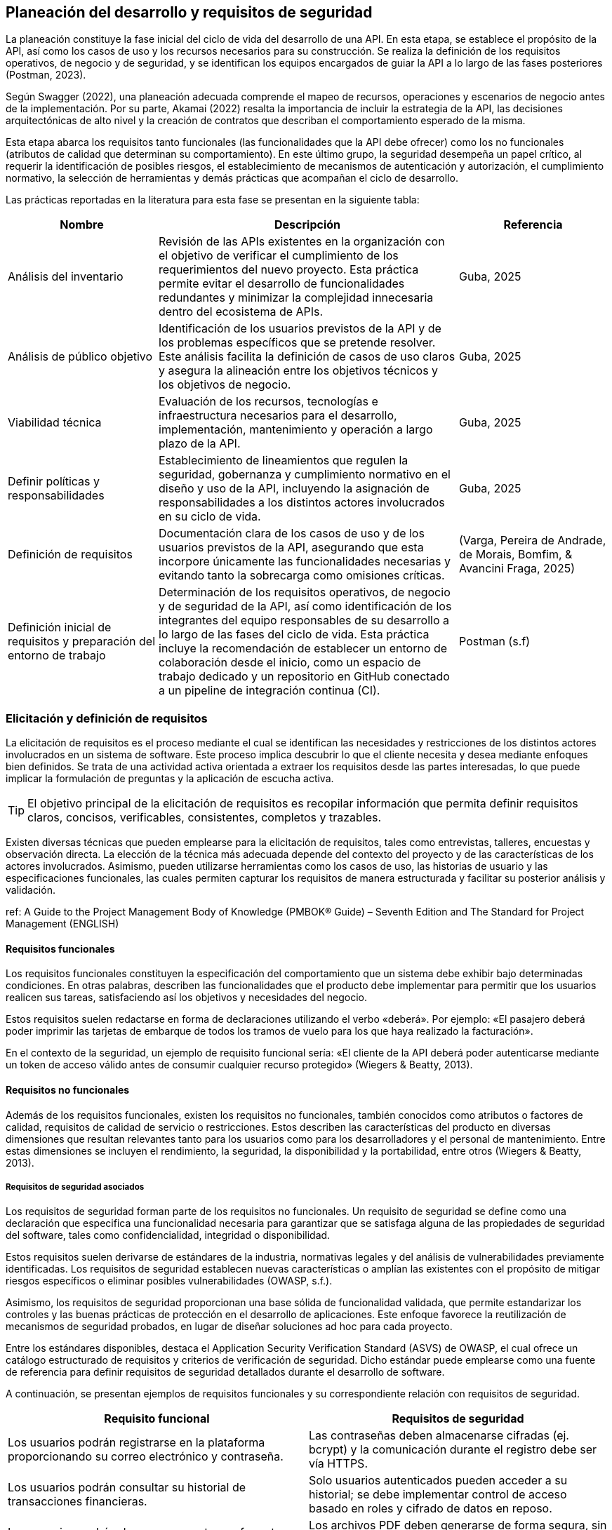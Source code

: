 == Planeación del desarrollo y requisitos de seguridad

La planeación constituye la fase inicial del ciclo de vida del desarrollo de una API. En esta etapa, se establece el propósito de la API, así como los casos de uso y los recursos necesarios para su construcción. Se realiza la definición de los requisitos operativos, de negocio y de seguridad, y se identifican los equipos encargados de guiar la API a lo largo de las fases posteriores (Postman, 2023).

Según Swagger (2022), una planeación adecuada comprende el mapeo de recursos, operaciones y escenarios de negocio antes de la implementación. Por su parte, Akamai (2022) resalta la importancia de incluir la estrategia de la API, las decisiones arquitectónicas de alto nivel y la creación de contratos que describan el comportamiento esperado de la misma.

Esta etapa abarca los requisitos tanto funcionales (las funcionalidades que la API debe ofrecer) como los no funcionales (atributos de calidad que determinan su comportamiento). En este último grupo, la seguridad desempeña un papel crítico, al requerir la identificación de posibles riesgos, el establecimiento de mecanismos de autenticación y autorización, el cumplimiento normativo, la selección de herramientas y demás prácticas que acompañan el ciclo de desarrollo.

Las prácticas reportadas en la literatura para esta fase se presentan en la siguiente tabla:


[cols="1,2,1", options="header"]
|===
|Nombre |Descripción |Referencia

|Análisis del inventario
|Revisión de las APIs existentes en la organización con el objetivo de verificar el cumplimiento de los requerimientos del nuevo proyecto. Esta práctica permite evitar el desarrollo de funcionalidades redundantes y minimizar la complejidad innecesaria dentro del ecosistema de APIs.
|Guba, 2025

|Análisis de público objetivo
|Identificación de los usuarios previstos de la API y de los problemas específicos que se pretende resolver. Este análisis facilita la definición de casos de uso claros y asegura la alineación entre los objetivos técnicos y los objetivos de negocio.
|Guba, 2025

|Viabilidad técnica
|Evaluación de los recursos, tecnologías e infraestructura necesarios para el desarrollo, implementación, mantenimiento y operación a largo plazo de la API.
|Guba, 2025

|Definir políticas y responsabilidades
|Establecimiento de lineamientos que regulen la seguridad, gobernanza y cumplimiento normativo en el diseño y uso de la API, incluyendo la asignación de responsabilidades a los distintos actores involucrados en su ciclo de vida.
|Guba, 2025

|Definición de requisitos
|Documentación clara de los casos de uso y de los usuarios previstos de la API, asegurando que esta incorpore únicamente las funcionalidades necesarias y evitando tanto la sobrecarga como omisiones críticas.
|(Varga, Pereira de Andrade, de Morais, Bomfim, & Avancini Fraga, 2025)

|Definición inicial de requisitos y preparación del entorno de trabajo
|Determinación de los requisitos operativos, de negocio y de seguridad de la API, así como identificación de los integrantes del equipo responsables de su desarrollo a lo largo de las fases del ciclo de vida. Esta práctica incluye la recomendación de establecer un entorno de colaboración desde el inicio, como un espacio de trabajo dedicado y un repositorio en GitHub conectado a un pipeline de integración continua (CI).
|Postman (s.f)
|===

=== Elicitación y definición de requisitos

La elicitación de requisitos es el proceso mediante el cual se identifican las necesidades y restricciones de los distintos actores involucrados en un sistema de software. Este proceso implica descubrir lo que el cliente necesita y desea mediante enfoques bien definidos. Se trata de una actividad activa orientada a extraer los requisitos desde las partes interesadas, lo que puede implicar la formulación de preguntas y la aplicación de escucha activa.

[TIP]
====
El objetivo principal de la elicitación de requisitos es recopilar información que permita definir requisitos claros, concisos, verificables, consistentes, completos y trazables.
====

Existen diversas técnicas que pueden emplearse para la elicitación de requisitos, tales como entrevistas, talleres, encuestas y observación directa. La elección de la técnica más adecuada depende del contexto del proyecto y de las características de los actores involucrados. Asimismo, pueden utilizarse herramientas como los casos de uso, las historias de usuario y las especificaciones funcionales, las cuales permiten capturar los requisitos de manera estructurada y facilitar su posterior análisis y validación.

ref: A Guide to the Project Management Body of Knowledge (PMBOK® Guide) – Seventh Edition and The Standard for Project Management (ENGLISH)

==== Requisitos funcionales

Los requisitos funcionales constituyen la especificación del comportamiento que un sistema debe exhibir bajo determinadas condiciones. En otras palabras, describen las funcionalidades que el producto debe implementar para permitir que los usuarios realicen sus tareas, satisfaciendo así los objetivos y necesidades del negocio.

Estos requisitos suelen redactarse en forma de declaraciones utilizando el verbo «deberá». Por ejemplo: «El pasajero deberá poder imprimir las tarjetas de embarque de todos los tramos de vuelo para los que haya realizado la facturación».

En el contexto de la seguridad, un ejemplo de requisito funcional sería: «El cliente de la API deberá poder autenticarse mediante un token de acceso válido antes de consumir cualquier recurso protegido» (Wiegers & Beatty, 2013).

==== Requisitos no funcionales

Además de los requisitos funcionales, existen los requisitos no funcionales, también conocidos como atributos o factores de calidad, requisitos de calidad de servicio o restricciones. Estos describen las características del producto en diversas dimensiones que resultan relevantes tanto para los usuarios como para los desarrolladores y el personal de mantenimiento. Entre estas dimensiones se incluyen el rendimiento, la seguridad, la disponibilidad y la portabilidad, entre otros (Wiegers & Beatty, 2013).

===== Requisitos de seguridad asociados

Los requisitos de seguridad forman parte de los requisitos no funcionales. Un requisito de seguridad se define como una declaración que especifica una funcionalidad necesaria para garantizar que se satisfaga alguna de las propiedades de seguridad del software, tales como confidencialidad, integridad o disponibilidad.

Estos requisitos suelen derivarse de estándares de la industria, normativas legales y del análisis de vulnerabilidades previamente identificadas. Los requisitos de seguridad establecen nuevas características o amplían las existentes con el propósito de mitigar riesgos específicos o eliminar posibles vulnerabilidades (OWASP, s.f.).

Asimismo, los requisitos de seguridad proporcionan una base sólida de funcionalidad validada, que permite estandarizar los controles y las buenas prácticas de protección en el desarrollo de aplicaciones. Este enfoque favorece la reutilización de mecanismos de seguridad probados, en lugar de diseñar soluciones ad hoc para cada proyecto.

Entre los estándares disponibles, destaca el Application Security Verification Standard (ASVS) de OWASP, el cual ofrece un catálogo estructurado de requisitos y criterios de verificación de seguridad. Dicho estándar puede emplearse como una fuente de referencia para definir requisitos de seguridad detallados durante el desarrollo de software.

A continuación, se presentan ejemplos de requisitos funcionales y su correspondiente relación con requisitos de seguridad.

[cols="1,1", options="header"]
|===
| Requisito funcional | Requisitos de seguridad

| Los usuarios podrán registrarse en la plataforma proporcionando su correo electrónico y contraseña.
| Las contraseñas deben almacenarse cifradas (ej. bcrypt) y la comunicación durante el registro debe ser vía HTTPS.

| Los usuarios podrán consultar su historial de transacciones financieras.
| Solo usuarios autenticados pueden acceder a su historial; se debe implementar control de acceso basado en roles y cifrado de datos en reposo.

| Los usuarios podrán descargar reportes en formato PDF desde el sistema.
| Los archivos PDF deben generarse de forma segura, sin incluir información de otros usuarios, y la descarga debe realizarse sobre HTTPS.
|===

==== Documentación de requisitos

==== Validación y trazabilidad de requisitos

La trazabilidad de los requisitos constituye un elemento fundamental dentro del aseguramiento de la calidad y la gestión de proyectos de software. Según Wiegers, un requisito trazable puede vincularse tanto hacia atrás, hacia su origen, como hacia adelante, hacia los requisitos derivados, los elementos de diseño, el código que lo implementa y las pruebas que verifican su correcta implementación. 

Los requisitos trazables se identifican mediante identificadores únicos y persistentes y se redactan de manera estructurada y granular, evitando combinaciones de múltiples requisitos en un solo enunciado, ya que cada requisito puede corresponder a diferentes componentes de desarrollo. Si bien no es posible lograr una especificación perfecta en la que todos los requisitos cumplan estas características, considerar estos principios durante la redacción y revisión contribuye a producir especificaciones más claras y completas, favoreciendo un desarrollo de software alineado con los objetivos del proyecto (Wiegers, 2013).

Los siguientes son algunos beneficios potenciales de seguimiento de requisitos de implementación:

*	Detección de requisitos innecesarios. Busca cualquier requisito funcional que no se relacione con requisitos de usuario o de negocio y que, por lo tanto, podría no ser necesario.
*	Certificación y cumplimiento. Puedes utilizar la información de trazabilidad al certificar un producto crítico para la seguridad, para demostrar que todos los requisitos fueron implementados (aunque eso no confirma que se hayan implementado correctamente). La información de trazabilidad demuestra que los requisitos exigidos para el cumplimiento normativo han sido incluidos y atendidos, como suele ser necesario en aplicaciones para compañía de salud y de servicios financieros. 
*	Análisis de impacto de cambios. Sin la información de trazabilidad, existe una alta probabilidad de pasar por alto un elemento del sistema que se veía afectado si se añade, elimina o modifica un requisito en particular-
*	Mantenimiento. La información de trazabilidad confiable facilita la capacidad de realizar cambios de forma correcta y completa durante el mantenimiento. Cuando cambian las políticas corporativas o las regulaciones gubernamentales, los sistemas de software a menudo deben actualizarse. Una tabla que muestre dónde se abordó cada regla de negocio aplicable en los requisitos funcionales, los diseños y el código hace más sencillo realizar los cambios necesarios de manera adecuada.
*	Seguimiento de proyecto. Si registras los datos de trazabilidad durante el desarrollo, tendrás un registro preciso del estado de implementación de la funcionalidad planificada. Los enlaces ausentes indican productos de trabajo que aún no se han creado.
*	Reingeniería. Puedes listar las funciones en un sistema existente que estás reemplazando y trazarlas hacia dónde se abordan en los requisitos del nuevo sistema y en los componentes de software.
*	Reutilización. La información de trazabilidad facilita la reutilización de componentes del producto al identificar paquetes de requisitos, diseños, código y pruebas relacionados.
*	Pruebas. Cuando una prueba falla, los enlaces entre las pruebas, los requisitos y el código orientan a los desarrolladores hacia las áreas probables que deben examinarse para encontrar el defecto.

Muchos de estos son beneficios a largo plazo, ya que reducen los costos generales del ciclo de vida del producto, pero aumentan el costo de desarrollo por el esfuerzo invertido en recopilar y gestionar la información de trazabilidad. Considera la trazabilidad de requisitos como una inversión que aumenta las probabilidades de entregar un producto mantenible que satisfaga todos los requisitos establecidos por el cliente. Esta inversión dará frutos cada vez que tengas que modificar, ampliar o reemplazar el producto. Establecer las trazas no implica mucho trabajo si recopilas la información conforme avanza el desarrollo, pero resulta tedioso y costoso hacerlo sobre un sistema ya terminado (Wiegers, 2013).

En este contexto, existen herramientas que permiten relacionar cada requisito del producto con su origen, siendo la matriz de trazabilidad una opción. Esta matriz es una cuadrícula que vincula los requisitos del producto desde su origen hasta los entregables que los satisfacen. 

La implementación de una matriz de trazabilidad de requisitos ayuda a garantizar que cada requisito agregue valor comercial al vincularlo con los objetivos comerciales y del proyecto. Proporciona un medio para realizar un seguimiento de los requisitos a lo largo del ciclo de vida del proyecto, lo que ayuda a garantizar que los requisitos aprobados en la documentación de requisitos se entreguen al final del proyecto. Por último, proporciona una estructura para gestionar los cambios en el alcance del producto.

Los requisitos de rastreo incluyen, entre otros:

*	Necesidades, oportunidades, metas y objetivos comerciales;
*	Objetivos del proyecto;
*	Alcance del proyecto y entregables de WBS;
*	Diseño de productos;
*	Desarrollo de productos;
*	Estrategia de prueba y escenarios de prueba;
*	Requisitos de alto nivel a requisitos más detallados.

Los atributos asociados a cada requisito se pueden registrar en la matriz de trazabilidad de requisitos. Estos atributos ayudan a definir información clave sobre el requisito. Los atributos típicos utilizados en la matriz de trazabilidad de requisitos pueden incluir: un identificador único, una descripción textual del requisito, la justificación de la inclusión, el propietario, la fuente, la prioridad, la versión, el estado actual (activo, cancelado, diferido, agregado, aprobado, asignado, completo) y la fecha de estado. Los atributos adicionales para garantizar que el requisito haya cumplido con la satisfacción de las partes interesadas pueden incluir criterios de estabilidad, complejidad y aceptación. 

ref: (A guide to the PROJECT MANAGEMENT BODY OF KNOWLEDGE (PMBOK Guide) Project Management Institute)


=== Evaluación organizacional y su relación con la seguridad

La seguridad de una API no depende exclusivamente de mecanismos técnicos, sino también de la cultura organizacional que sustenta su desarrollo y operación. La cultura de seguridad se entiende como el conjunto de valores que determinan la forma en que los individuos perciben y abordan la seguridad dentro de la organización. Esta cultura se ve influida por las metas institucionales, la estructura organizativa, las políticas, los procesos y el liderazgo, así como por las relaciones con socios, proveedores y otros actores externos (NCSC, 2021).

La cultura de ciberseguridad abarca asimismo las actitudes, conocimientos, normas y valores de los empleados en relación con la seguridad. Su efectividad no depende únicamente de políticas o procesos, sino de la alineación entre factores organizacionales (liderazgo, procesos, normas) y factores individuales (actitudes, conocimientos, comportamientos). La inversión en una cultura sólida fortalece la seguridad técnica de las APIs, genera confianza digital, mejora la reputación organizacional y promueve la adopción de comportamientos seguros en el trabajo cotidiano (PA Consulting, s.f.).

En entornos con una cultura de seguridad consolidada, los equipos perciben la seguridad como un esfuerzo colectivo y colaborativo que respalda las actividades diarias. Según el NCSC (2021), los principales beneficios incluyen:

* Mayor propensión de los empleados a identificar problemas y proponer mejoras, fortaleciendo la resiliencia.
* Facilita la comunicación abierta sobre incidentes sin temor a represalias.
* Mejora del bienestar y la retención del personal, al fomentar la inclusión y explicar claramente el propósito de las medidas de seguridad.

Para consolidar esta cultura, se recomienda complementar las prácticas organizacionales con certificaciones reconocidas, tales como ISO 27001 y Cyber Essentials, que establecen estándares, procesos y políticas destinados a incrementar la resiliencia cibernética de la organización.

Un enfoque complementario es la estrategia de seguridad Zero Trust, basada en la premisa de que ninguna persona o dispositivo, tanto dentro como fuera de la red organizacional, debe considerarse de confianza de manera automática. Este modelo se fundamenta en tres principios esenciales (Akamai, s.f.):

* Verificación de la confianza de todas las entidades.
* Aplicación del principio de privilegios mínimos.
* Implementación de una supervisión continua de la seguridad.

Estas prácticas organizacionales y modelos, como Zero Trust, resultan especialmente relevantes en el diseño y operación de APIs REST, dado que la exposición directa a internet incrementa la superficie de ataque y exige la alineación entre los aspectos técnicos y humanos dentro de una misma estrategia de seguridad.

=== Identificación de amenazas y riesgos

La identificación de amenazas y riesgos constituye una etapa crítica en el desarrollo seguro de APIs. Una amenaza se define como un evento o conjunto de circunstancias que puede comprometer los objetivos de seguridad de la API. Por ejemplo, un atacante que obtiene nombres y direcciones de la base de datos de clientes representa una amenaza para la confidencialidad de la información (Madden, 2020).

Las APIs se enfrentan a una amplia variedad de amenazas de seguridad, que incluyen ataques deliberados y fugas de datos involuntarias. Los usuarios no autorizados pueden explotar vulnerabilidades para acceder a datos confidenciales, interrumpir servicios o secuestrar sistemas. 

Entre las amenazas más frecuentes se encuentran los ataques de inyección, los ataques de tipo "man-in-the-middle" (MITM) y los ataques de denegación de servicio distribuido (DDoS), diseñados para sobrecargar una API con tráfico malicioso (Akamai, s.f.). Aunque el tipo y la frecuencia de las amenazas pueden variar según el modelo de API, los ataques más comunes deben considerarse para cualquier API que se diseñe o utilice (Chapple & Seidl, 2022).

La identificación de amenazas implica determinar los riesgos potenciales mediante herramientas y estrategias como listas de verificación, trazabilidad, análisis de puntos de entrada y evaluación de vulnerabilidades (ScienceDirect, s.f.). Este proceso permite relacionar los componentes del sistema con los elementos de la amenaza para su posterior validación y verificación.

Además de la identificación, la búsqueda activa de amenazas, conocida como threat hunting, consiste en la detección proactiva de amenazas desconocidas o previamente no detectadas dentro de la red de una organización. A diferencia del monitoreo de seguridad tradicional, que se enfoca en la detección y respuesta a amenazas conocidas mediante herramientas automatizadas, la búsqueda de amenazas persigue anticiparse a riesgos emergentes, permitiendo mitigarlos antes de que puedan generar daños significativos (Akamai, s.f.).

Por lo tanto, la labor del diseñador de una API no se limita a garantizar el cumplimiento de sus funciones requeridas, sino que también incluye una vigilancia constante del panorama de seguridad, con el objetivo de prevenir y mitigar posibles amenazas que puedan comprometer la integridad del sistema (Lalonchera, 2025).

=== Referencias normativas y técnicas de seguridad para API

Los estándares de seguridad de API constituyen marcos y pautas diseñados para garantizar la protección de las APIs frente a posibles amenazas y vulnerabilidades. Estos estándares permiten a las organizaciones implementar medidas de seguridad consistentes y efectivas (PubNub, 2024).

Estos marcos de seguridad abarcan diversos aspectos, incluyendo autenticación, autorización, cifrado de datos y gestión de sesiones. Su aplicación asegura que la comunicación a través de la API se adhiera a principios de seguridad, previniendo accesos no autorizados y posibles violaciones de datos (Pynt, 2024).

Por otra parte, los protocolos de API definen los mecanismos de transmisión y protección de datos en la red. Establecen un lenguaje común y procedimientos que deben seguir tanto el emisor como el receptor, garantizando un intercambio seguro de información. Esto incluye el manejo seguro de tokens, cifrado de mensajes y validación de credenciales de identidad (Pynt, 2024).

A continuación, se describen algunos de los principales estándares utilizados en la industria. Se aclara que la lista no es exhaustiva, y la selección del estándar adecuado dependerá del contexto, las necesidades de la aplicación y los requerimientos de la organización.

==== OAuth 2.0

OAuth 2.0 es uno de los marcos de autorización más utilizados para APIs web. Su objetivo principal es permitir que un usuario otorgue a una aplicación de terceros acceso limitado a sus recursos, sin necesidad de compartir sus credenciales. Este modelo se ha convertido en un estándar en la autorización de APIs y es ampliamente adoptado en entornos web, móviles y en la nube (Varga et al., 2025).

El funcionamiento básico de OAuth 2.0 consiste en que el usuario se autentica con un proveedor de identidad (por ejemplo, Google o Facebook) y concede permisos a la aplicación de terceros. Posteriormente, la aplicación obtiene un token de acceso, el cual se emplea para realizar solicitudes autorizadas a la API en nombre del usuario. Dicho token contiene scopes o alcances, que determinan el nivel de acceso permitido, como lectura o escritura sobre determinados recursos.

===== Consideraciones de seguridad

Al implementar OAuth 2.0, se deben tener en cuenta medidas de seguridad específicas para mitigar riesgos comunes asociados al manejo de tokens:

* Utilizar exclusivamente conexiones seguras (HTTPS) para la transmisión de tokens.
* Preferir tokens de corta duración acompañados de refresh tokens, a fin de reducir el riesgo en caso de robo de un token.
* Implementar mecanismos de revocación para invalidar tokens cuando sea necesario.

===== Ventajas

* Permite el acceso delegado sin necesidad de compartir credenciales del usuario.  
* Su amplia adopción promueve la estandarización en diversos servicios.  
* Facilita la integración entre aplicaciones heterogéneas (web, móviles y cloud).

===== Desventajas

* Requiere mecanismos seguros de almacenamiento y transmisión de tokens.  
* Introduce cierta complejidad en la gestión de tokens, especialmente con refresh tokens y su expiración.  
* Puede implicar sobrecarga en entornos con múltiples integraciones.

[TIP]
====
Se recomienda el uso de OAuth 2.0 en escenarios donde se requiera interacción con aplicaciones de terceros o integración con proveedores de identidad externos, así como en sistemas que manejen datos sensibles y deban delegar autorización sin exponer credenciales.  

Sin embargo, para aplicaciones internas o entornos con bajo riesgo de exposición, puede considerarse un mecanismo más simple, como autenticación mediante API keys o tokens firmados localmente.
====


==== JSON Web Token (JWT) 

Los JSON Web Tokens (JWT) constituyen un formato de token estandarizado por RFC, ampliamente utilizado en protocolos de autorización como OAuth 2.0. Un JWT contiene claims, que son declaraciones con valores asociados, y está estructurado y codificado según estándares que garantizan que el token no pueda ser modificado y que pueda cifrarse adicionalmente (Mastering API Architecture).

[TIP]
====
Este tipo de tokens resulta especialmente útil para la transferencia de información en entornos con restricciones de espacio, como los encabezados de autorización HTTP.
====

A continuación se presenta un ejemplo de un JWT que podría ser utilizado en una API web REST para autenticar a un usuario:

[source,json]
----
{
    "iss": "http://secure/identity-provider",
    "sub": "123e4567-e89b-12d3-a456-426614174000",
    "aud": "Servicio-Usuarios",
    "exp": 1735689600,
    "nbf": 1735686000,
    "iat": 1735686000,
    "jti": "abc12345-6789-4567-890a-bcdef1234567"
}
----

En este token, las claims incluidas son `iss`, `sub`, `aud`, `exp`, `nbf`, `iat` y `jti`. Estas son claims reservadas definidas en el RFC de JWT. Aunque no son obligatorias, proporcionan un conjunto mínimo de información útil para la autenticación y autorización.

* `iss` (Issuer): Autoridad que emite el token, normalmente un proveedor de identidad.  
* `sub` (Subject): Identificador único del sujeto al que representa el token, por ejemplo, un usuario o una aplicación.  
* `aud` (Audience): Destinatario o servicio para el cual el token está destinado.  
* `exp` (Expiration time): Fecha y hora de expiración del token.  
* `nbf` (Not before): Momento a partir del cual el token es válido.  
* `iat` (Issued at): Fecha y hora de emisión del token.  
* `jti` (JWT ID): Identificador único del token, útil para evitar la reutilización.

===== Ventajas

* La autenticación sin estado (stateless) escala adecuadamente en sistemas distribuidos.  
* No requiere almacenar información de sesión en el servidor.  
* Permite control granular de los derechos de acceso mediante las claims del token.  
* Facilita la interoperabilidad entre servicios y aplicaciones heterogéneas.

===== Desventajas

* Si un token es robado, puede ser utilizado para suplantar al usuario.  
* La gestión de la expiración de tokens y los ciclos de renovación añade complejidad a la aplicación, tanto en frontend como en backend.  
* Se requiere cuidado en la implementación de la validación y revocación de tokens para evitar vulnerabilidades.

==== OpenID Connect (OIDC)

OAuth 2.0 proporciona un mecanismo para que el cliente acceda a APIs utilizando autenticación y autorización. Sin embargo, un requerimiento común es que el cliente también pueda conocer la identidad del propietario del recurso. Este es el propósito de OpenID Connect (OIDC): añadir una capa de identidad sobre OAuth 2.0.  

OIDC amplía el servidor de autorización OAuth 2.0 para que actúe también como proveedor de identidad, entregando al cliente un *ID token* (un JWT con claims sobre el usuario) cuando se utiliza el scope especial `openid`. Además, se pueden incluir scopes adicionales como `profile`, `email`, `address` o `phone`, permitiendo obtener información más completa sobre el usuario (Gough, Bryant & Auburn, 2022).

Los flujos definidos por OIDC son tres: Authorization Code Flow, Implicit Flow y Hybrid Flow. El recomendado es el Authorization Code Flow junto con PKCE, ya que ofrece mayor seguridad.

[TIP]
====
OIDC y OAuth 2.0 no son lo mismo. OAuth 2.0 gestiona autorización para acceder a recursos, mientras que OIDC proporciona información de identidad del usuario. Ambos son complementarios.
====

[WARNING]
====
Nunca se deben usar los *ID tokens* como si fueran *access tokens*. Los *ID tokens* son de mayor duración y están diseñados únicamente para proporcionar información de identidad, no para acceder a recursos.
====

===== Ventajas

* Añade una capa de identidad estándar sobre OAuth 2.0.  
* Permite obtener información verificada del usuario mediante scopes adicionales.  
* Compatible con JWT, lo que facilita la interoperabilidad.  
* Amplia adopción en entornos web y móviles.  

===== Desventajas

* Introduce complejidad adicional respecto a OAuth 2.0 puro.  
* Requiere que el proveedor de identidad soporte explícitamente OIDC.  
* Una implementación incorrecta puede dar lugar a filtración de datos sensibles.  


==== SAML 2.0

En entornos empresariales es común el uso de SAML 2.0 (Security Assertion Markup Language), un estándar abierto que transfiere *assertions* de identidad. Es ampliamente utilizado en escenarios de *single sign-on (SSO)*, permitiendo que empleados accedan a aplicaciones externas mediante sus credenciales corporativas.  

Aunque SAML no está diseñado para usarse directamente en APIs REST, existe una extensión llamada *SAML 2.0 Profile for OAuth 2.0 Client Authentication and Authorization Grants*, la cual permite a un cliente solicitar un *access token* usando SAML, siempre que el servidor de autorización tenga soporte para esta funcionalidad (Gough, Bryant & Auburn, 2022).  

===== Ventajas

* Muy utilizado en entornos corporativos para SSO.  
* Permite federación de identidad entre organizaciones.  
* Estándar maduro y con amplio soporte en sistemas empresariales.  

===== Desventajas

* No está alineado con el diseño de APIs REST modernas.  
* Mayor complejidad en comparación con OIDC.  
* Requiere integración específica con servidores que soporten el perfil SAML-OAuth2.  

[TIP]
====
SAML sigue siendo relevante en migraciones hacia OAuth 2.0 y OIDC, especialmente en organizaciones con infraestructuras legadas o en procesos de federación de identidad.
====


==== Transport Layer Security (TLS)

Transport Layer Security (TLS) es un protocolo que opera sobre TCP/IP y proporciona funciones de seguridad esenciales para permitir la comunicación segura entre un cliente y un servidor. TLS garantiza la confidencialidad, integridad y autenticidad de los datos transmitidos, protegiendo las comunicaciones frente a ataques de tipo man-in-the-middle (MITM) (Madden, s.f.; Chun et al., 2024; Brikman, 2025).

TLS se implementa mediante un handshake inicial en el que el cliente autentica al servidor, garantizando que se conecta a la entidad correcta y no a un atacante. Durante este proceso, se negocian las versiones del protocolo y los algoritmos criptográficos a utilizar, así como las claves de cifrado que se emplearán para el resto de la sesión. La información transmitida posteriormente se cifra y autentica utilizando estas claves, asegurando que no pueda ser leída ni modificada por terceros (Madden, s.f.; Brikman, 2025).

TLS es ampliamente utilizado en protocolos de API basados en HTTP, incluyendo REST y SOAP, para cifrar la comunicación entre clientes y servidores. En algunos casos, además del cifrado de canal que proporciona TLS, puede ser necesario aplicar cifrado adicional a nivel de payload para proteger datos sensibles de manera más granular (Chun et al., 2024).

===== Ventajas

* Garantiza confidencialidad de los datos transmitidos mediante cifrado de canal.  
* Asegura la integridad y autenticidad de los mensajes, previniendo modificaciones y suplantación de identidad.  
* Protege contra ataques de intermediario (*MITM*).  
* Amplia compatibilidad con protocolos web y de API modernos.  
* Puede implementarse con autenticación mutua (*mTLS*) en arquitecturas de microservicios para validar ambos extremos de la comunicación.

===== Desventajas

* Requiere configuración cuidadosa de versiones de protocolo y algoritmos criptográficos.  
* Puede generar sobrecarga en términos de rendimiento, especialmente con cifrado fuerte o en entornos de alto tráfico.  
* La gestión de certificados y autoridades de certificación (CAs) añade complejidad administrativa.  
* Implementaciones incorrectas o uso de versiones obsoletas pueden introducir vulnerabilidades.


==== PASETO

El estándar Platform-Agnostic Security Tokens (PASETO) surge como una alternativa moderna y más segura a JSON Web Tokens (JWT) dentro de los esquemas de autenticación basados en tokens. PASETO fue diseñado para evitar los errores comunes y vulnerabilidades derivados del uso de JSON Object Signing and Encryption (JOSE), ofreciendo un formato más predecible, seguro y menos propenso a configuraciones inseguras (Madden, 2020).  

A diferencia de JWT, que permite al desarrollador seleccionar entre una amplia variedad de algoritmos criptográficos, PASETO restringe esta elección y define un conjunto fijo de algoritmos por versión. La versión 1 utiliza algoritmos ampliamente adoptados como AES y RSA, mientras que la versión 2 emplea algoritmos modernos y más robustos, como Ed25519 para la firma digital y XChaCha20-Poly1305 para el cifrado autenticado. Este diseño elimina las posibilidades de que un atacante explote configuraciones débiles o confusas, incrementando la fiabilidad criptográfica del token (Madden, 2020).  

Asimismo, PASETO admite tanto cifrado simétrico autenticado como firma con clave pública, cubriendo los mismos casos de uso que JWT, pero con una arquitectura más estricta y segura. Los algoritmos y bibliotecas empleados son conocidos únicamente por el servidor emisor del token, lo que dificulta los intentos de falsificación o manipulación. Además, cada versión del protocolo establece su propio conjunto de reglas y algoritmos, promoviendo la interoperabilidad y la previsibilidad en la implementación (Nugraha, Kabetta, Buana & Hadiprakoso, 2023).  

En cuanto al desempeño, estudios comparativos han demostrado que JWT presenta una mejor eficiencia en tiempo de generación y tamaño de token; sin embargo, PASETO ofrece una resistencia significativamente superior frente a vulnerabilidades críticas. Según Nugraha et al. (2023), las pruebas de seguridad realizadas evidenciaron que JWT es susceptible a ataques como Broken User Authentication y explotación de encabezados, mientras que PASETO mostró solidez ante las principales vulnerabilidades documentadas en el OWASP API Security Top 10 (2019).

===== Ventajas

* Su diseño prioriza la seguridad desde la definición de sus algoritmos y versiones.  
* Define algoritmos criptográficos fijos por versión, eliminando opciones inseguras.  
* Resistente frente a vulnerabilidades comunes en JWT (por ejemplo, manipulación del encabezado de algoritmo).  
* Ofrece autenticación basada en cifrado simétrico o en firma asimétrica.  
* Proporciona mayor previsibilidad y control criptográfico.  

===== Desventajas

* Menor rendimiento en comparación con JWT en la generación y transferencia de tokens.  
* Tamaño de token superior, lo que puede impactar en entornos con restricciones de ancho de banda.  
* Adopción limitada y menor disponibilidad de bibliotecas en comparación con JWT.  

[TIP]
====
PASETO representa una evolución hacia mecanismos de autenticación más seguros en APIs RESTful. Si bien su rendimiento es inferior, su diseño restringido y predecible lo convierte en una opción recomendable para sistemas que priorizan la seguridad sobre la eficiencia, especialmente en el manejo de datos sensibles o en arquitecturas distribuidas.
====

==== CORS

Cross-Origin Resource Sharing (CORS) es un estándar que permite que aplicaciones web realicen solicitudes a APIs alojadas en dominios distintos al de la aplicación cliente. Este mecanismo surge como extensión controlada de la política del mismo origen (Same-Origin Policy), la cual bloquea solicitudes entre dominios diferentes para proteger contra ataques como Cross-Site Request Forgery (CSRF). Lock, A. (2022). ASP.NET Core in Action (2nd ed.). Manning Publications.  

La política del mismo origen considera que dos recursos comparten origen únicamente si coinciden en esquema (HTTP o HTTPS), dominio y puerto. Por ejemplo:

* `http://tienda.com/home` y `http://tienda.com/assets/style.css` tienen el mismo origen.  
* `https://tienda.com` no comparte origen con `http://tienda.com` debido a la diferencia de esquema.  
* `http://api.tienda.com` no comparte origen con `http://tienda.com` por ser un subdominio distinto.  
* `http://tienda.com:8080` no comparte origen con `http://tienda.com` porque usan puertos diferentes.  

CORS funciona mediante encabezados HTTP especiales que el servidor devuelve para indicar qué orígenes están autorizados, qué métodos HTTP se permiten y si se pueden enviar credenciales (cookies o cabeceras de autorización). En algunos casos, el navegador realiza primero una solicitud preliminar (preflight request) usando el método OPTIONS para verificar que la solicitud real está permitida. Si el servidor responde con los encabezados correctos, se ejecuta la solicitud principal.  

Este estándar permite configurar políticas de CORS a nivel global para toda la aplicación o de manera selectiva por endpoint. Las políticas pueden definir qué dominios, métodos y cabeceras están permitidos, manteniendo la seguridad de la política del mismo origen al tiempo que habilitan la interoperabilidad entre aplicaciones y servicios en distintos dominios.  

===== Ventajas

* Habilita de forma controlada la comunicación entre dominios distintos.  
* Mantiene la protección de la política del mismo origen.  
* Permite configurar políticas específicas por dominio, método o endpoint.  

===== Desventajas

* Configuraciones inadecuadas pueden exponer la API a riesgos de seguridad.  
* Requiere comprender correctamente los encabezados y el flujo de CORS.  
* Puede añadir complejidad en la configuración de aplicaciones distribuidas.  

[TIP]
====
Es recomendable habilitar CORS únicamente cuando sea necesario, configurando políticas específicas y evitando permitir cualquier origen de manera global. Por ejemplo, solo permitir que `https://app.tienda.com` acceda a `http://api.tienda.com`.
====

==== Implementación de CORS en Python

A continuación se muestra cómo habilitar CORS en un API REST desarrollada con FastAPI:

[source,python]
----
from fastapi import FastAPI
from fastapi.middleware.cors import CORSMiddleware

app = FastAPI(title="Tienda API")

# Lista de dominios permitidos para acceder a la API
origins = [
    "https://app.tienda.com",
    "https://admin.tienda.com"
]

# Agregar el middleware de CORS
app.add_middleware(
    CORSMiddleware,
    allow_origins=origins,  # solo los dominios especificados
    allow_credentials=True,  # permite enviar cookies o cabeceras de autorización
    allow_methods=["GET", "POST", "PUT", "DELETE"],  # métodos HTTP permitidos
    allow_headers=["Authorization", "Content-Type"],  # cabeceras permitidas
)
----

[TIP]
====
Evita habilitar CORS de forma global con `allow_origins=["*"]` en producción, ya que esto permite que cualquier dominio haga solicitudes a tu API, incrementando el riesgo de ataques.
====

==== ISO/IEC 27001: Information Security Management

ISO/IEC 27001 es un estándar internacionalmente reconocido para la gestión de la seguridad de la información. Proporciona un enfoque sistemático para administrar información sensible de la organización, garantizando que se mantenga segura. Esto incluye desde datos financieros, propiedad intelectual y detalles de empleados hasta información confiada por terceros (Edwards & Weaver, 2023).

El estándar establece la base para un *Information Security Management System (ISMS)*, exigiendo que la organización diseñe e implemente un conjunto coherente y completo de controles de seguridad de la información. Los controles no son prescriptivos, lo que permite a cada organización adaptarlos según sus necesidades y contexto. Entre los aspectos cubiertos se incluyen evaluación de riesgos, políticas de seguridad, gestión de activos, control de accesos y seguridad física y ambiental (Staveley, 2023).

ISO/IEC 27001 puede aplicarse a cualquier organización, independientemente de su tamaño o industria, aunque resulta especialmente relevante en sectores que manejan información altamente sensible, como instituciones financieras. Su implementación proporciona un marco estructurado para proteger la información, reducir riesgos y demostrar un compromiso con las mejores prácticas de seguridad.

===== Beneficios de aplicar ISO/IEC 27001 en APIs

* **Gestión integral de la seguridad:** Permite establecer un marco consistente para proteger las APIs y la información que manejan (Staveley, 2023).  
* **Flexibilidad:** Los controles pueden adaptarse a la complejidad de la organización y a las particularidades de sus servicios API (Edwards & Weaver, 2023).  
* **Reducción de riesgos:** Al incluir evaluaciones periódicas de riesgo y controles de seguridad, se disminuye la probabilidad de incidentes de seguridad (Staveley, 2023).  
* **Mejora continua:** El estándar promueve la revisión constante y la actualización de medidas de seguridad, manteniendo las APIs seguras frente a nuevas amenazas (Edwards & Weaver, 2023).  
* **Confianza y reputación:** Aplicar ISO/IEC 27001 demuestra a clientes y socios un enfoque profesional y estructurado en la protección de datos (Staveley, 2023).  

[TIP]
====
Al implementar APIs seguras dentro de un marco ISO/IEC 27001, las organizaciones no solo protegen la información, sino que también facilitan la interoperabilidad segura y el cumplimiento normativo, fortaleciendo la confianza de usuarios y socios comerciales.
====
==== NIST SP 800-228: Directrices para la protección de APIs en sistemas cloud-native

El NIST Special Publication 800-228 (_Guidelines for API Protection for Cloud-Native Systems_) establece lineamientos específicos para la protección y aseguramiento de APIs en entornos empresariales modernos. 
Este estándar reconoce que las APIs son el medio principal de comunicación e integración entre sistemas en arquitecturas nativas de la nube, por lo que su seguridad resulta esencial para la postura de seguridad general de las organizaciones (Chandramouli & Butcher, 2025).

El documento propone un modelo de protección integral del ciclo de vida de las APIs, basado en los principios de DevSecOps y el paradigma de Zero Trust, considerando controles tanto previos a la ejecución (pre-runtime) como durante la ejecución (runtime). 
Estos controles se clasifican en básicos y avanzados, lo que permite su adopción de forma incremental y basada en el riesgo, de acuerdo con la madurez de la organización.

Entre sus principales aportaciones destacan:

* Identificación de factores de riesgo y vulnerabilidades que pueden introducirse durante el desarrollo o despliegue de APIs.
* Controles y medidas de protección recomendadas que abarcan desde la fase de diseño hasta la ejecución de peticiones.
* Patrones de implementación con análisis de ventajas y desventajas, que orientan a los profesionales de seguridad en la selección de enfoques adecuados a su ecosistema tecnológico.
* Clasificación de APIs y su relación con las fases del ciclo DevSecOps, facilitando la integración de la seguridad como parte del desarrollo continuo.

Este estándar resulta relevante para las guías de diseño seguro de APIs REST, ya que ofrece un marco actualizado para mitigar vulnerabilidades desde la concepción y el diseño, reforzando la seguridad mediante controles expresados en términos de recursos (nombres) y operaciones (verbos), en coherencia con los principios REST.

==== Regulaciones de protección de datos y privacidad

Además de los estándares técnicos y normativos como ISO/IEC 27001 y NIST SP 800-228, existen marcos legales que complementan la seguridad de las APIs desde la perspectiva de la protección de datos personales y la privacidad. Estas regulaciones buscan garantizar que las organizaciones gestionen la información sensible de manera responsable, transparente y conforme a los derechos de los individuos.  

Entre las más relevantes se encuentran el Reglamento General de Protección de Datos (GDPR) en la Unión Europea, la California Consumer Privacy Act (CCPA) en Estados Unidos y la Personal Information Protection and Electronic Documents Act (PIPEDA) en Canadá. Todas ellas establecen obligaciones como obtener consentimiento para el tratamiento de datos, aplicar medidas técnicas de seguridad y permitir a los usuarios ejercer derechos sobre su información (Staveley, 2023).

===== GDPR: Reglamento General de Protección de Datos (Unión Europea)

El Reglamento General de Protección de Datos (GDPR) representa el marco más influyente en materia de privacidad a nivel mundial. Su objetivo es proteger los datos personales de los ciudadanos y residentes europeos, fortaleciendo sus derechos y unificando las regulaciones entre los Estados miembros.  

El GDPR establece principios fundamentales de transparencia, responsabilidad y minimización de datos, los cuales pueden integrarse de forma natural en el diseño y operación de APIs REST seguras.  
Entre sus disposiciones más destacadas se incluyen:

* **Derechos de los interesados:** acceso, rectificación, eliminación (*derecho al olvido*) y portabilidad de datos personales.  
* **Consentimiento informado:** las organizaciones deben obtener autorización clara y explícita antes de procesar datos personales.  
* **Seguridad y confidencialidad:** uso obligatorio de controles técnicos como cifrado, autenticación, control de accesos, auditorías y gestión de incidentes.  
* **Minimización de datos:** procesar solo la información estrictamente necesaria para los fines declarados.  
* **Responsabilidad y documentación:** mantener registros detallados de las actividades de tratamiento y, cuando corresponda, designar un Delegado de Protección de Datos (DPO).

[WARNING]
====

El incumplimiento del GDPR puede acarrear sanciones severas, de hasta 20 millones de euros o el 4 % de la facturación anual global, además de un daño reputacional considerable.  

Por ello, el cumplimiento de esta regulación se considera una práctica esencial en el diseño y operación de APIs que gestionen información personal o sensible.
====

===== Consideraciones del GDPR aplicadas a la seguridad de APIs

Para alinear el diseño de APIs REST con los principios del GDPR, se recomiendan las siguientes buenas prácticas:

* **Minimización de datos:** limitar los datos transmitidos a lo estrictamente necesario.  
* **Gestión del consentimiento:** implementar mecanismos para obtener, registrar y revocar el consentimiento de los usuarios.  
* **Cifrado:** proteger la información personal mediante cifrado de extremo a extremo en tránsito y en reposo.  
* **Control de acceso:** restringir el uso de las APIs únicamente a usuarios o sistemas autenticados y autorizados.  
* **Derechos de los interesados:** habilitar endpoints que permitan ejercer derechos como acceso, rectificación o eliminación de datos.  
* **Evaluaciones de impacto (DPIA):** analizar riesgos asociados al tratamiento de datos personales mediante APIs.  
* **Acuerdos de procesamiento de datos:** definir responsabilidades y obligaciones contractuales entre las partes que procesan datos.  
* **Notificación de brechas:** establecer procedimientos para detectar, registrar y notificar incidentes de seguridad.  
* **Transferencias internacionales:** garantizar que los datos transferidos fuera del Espacio Económico Europeo cuenten con mecanismos adecuados de protección.  
* **Gestión de proveedores:** verificar que los terceros o servicios de API cumplan también con los requisitos del GDPR.  
* **Transparencia y documentación:** mantener información clara sobre el uso y tratamiento de los datos a través de las APIs.  
* **Capacitación y sensibilización:** formar a los equipos de desarrollo y operación sobre los principios de privacidad y protección de datos.

[TIP]
====
La integración de estas consideraciones en el ciclo de vida de las APIs refuerza la confianza de los usuarios y contribuye al cumplimiento normativo, alineándose con el enfoque de seguridad desde el diseño.
====

==== Regulaciones legales relacionadas con la seguridad en APIs

Además de los estándares técnicos, existen regulaciones legales que establecen requisitos específicos para la protección de datos y la ciberseguridad. Estas regulaciones suelen exigir la implementación de medidas que prevengan el acceso no autorizado, la divulgación indebida o el uso inapropiado de la información.  

Entre las más relevantes se encuentran la Health Insurance Portability and Accountability Act (HIPAA) en Estados Unidos y la Cybersecurity Law de la República Popular de China, que obligan a las organizaciones a implementar controles de seguridad y reportar incidentes relacionados con la protección de datos y sistemas (U.S. Department of Health & Human Services, 2023; National People’s Congress, 2017).

===== HIPAA (Health Insurance Portability and Accountability Act)

La HIPAA es una regulación estadounidense que establece estándares para la protección de la información médica sensible, conocida como Protected Health Information (PHI). Su objetivo es garantizar la confidencialidad, integridad y disponibilidad de la PHI, al mismo tiempo que facilita la portabilidad del seguro médico y la eficiencia del sistema de salud (U.S. Department of Health & Human Services, 2023).

Uno de los pilares de la HIPAA es la Privacy Rule, que otorga a los pacientes derechos sobre su información médica, incluyendo el acceso, modificación y obtención de registros de uso. Por su parte, la Security Rule define salvaguardas administrativas, físicas y técnicas que las entidades deben aplicar para proteger la PHI electrónica (ePHI), tales como controles de acceso, cifrado, auditorías y planes de contingencia.

Asimismo, la HIPAA requiere que las entidades cubiertas establezcan acuerdos con sus asociados comerciales para asegurar el cumplimiento de las normas de privacidad y seguridad, siendo ambos responsables ante las autoridades reguladoras.

[WARNING]
====
El incumplimiento de la HIPAA puede derivar en sanciones económicas severas, además de planes obligatorios de acción correctiva supervisados por la Office for Civil Rights (OCR) del U.S. Department of Health & Human Services.
====

===== Consideraciones de la HIPAA en el diseño de APIs

Al desarrollar o integrar APIs que manejen información médica o datos sensibles, deben observarse los siguientes principios para cumplir con la HIPAA:

* **Cifrado de datos:** Utilizar protocolos como TLS para proteger la transmisión de datos.  
* **Control de acceso:** Implementar mecanismos de autenticación y autorización (por ejemplo, OAuth 2.0).  
* **Registros de auditoría:** Mantener trazabilidad de accesos y transacciones realizadas mediante la API.  
* **Minimización de datos:** Limitar la transmisión y exposición de PHI únicamente a lo necesario.  
* **Comunicación segura:** Emplear canales protegidos para evitar interceptaciones o alteraciones.  
* **Verificación de autorización:** Comprobar permisos en cada endpoint antes de exponer recursos.  
* **Almacenamiento seguro:** Proteger los datos almacenados mediante cifrado y controles de acceso.  
* **Documentación de cumplimiento:** Registrar políticas, controles y medidas de seguridad adoptadas.  

[TIP]
====
La HIPAA es especialmente relevante en APIs del sector salud o aquellas que gestionen información personal sensible.  
Aunque su aplicación es obligatoria solo en Estados Unidos, sus principios pueden servir como guía de buenas prácticas internacionales.
====
=== Modelado de amenazas

El modelado de amenazas es un enfoque de seguridad proactivo y estructurado que se utiliza para identificar, evaluar y mitigar posibles riesgos dentro de la arquitectura de un sistema antes de que puedan ser explotados. Permite visualizar cómo un atacante podría aprovechar vulnerabilidades mediante la identificación de activos críticos, como datos sensibles; la evaluación de vectores de ataque; el análisis de posibles actores de amenaza; y la definición de estrategias de mitigación para cada riesgo.

Como práctica clave, garantiza que las consideraciones de seguridad se integren desde las etapas iniciales de diseño hasta la implementación y operación, en consonancia con los principios de Shift Left y Secure by Design. Al anticipar vulnerabilidades de forma temprana, ayuda a tomar decisiones de diseño informadas, reducir costos de retrabajo y fomentar la creación de sistemas inherentemente seguros.

==== Importancia del modelado de amenazas

Pero ¿por qué deberíamos realizar el modelado de amenazas?  
El Manifiesto de Modelado de Amenazas señala que este proceso permite reconocer lo que puede salir mal en un sistema. Además, ayuda a identificar problemas de diseño e implementación que requieren mitigación, ya sea desde el inicio o a lo largo de la vida útil del sistema. 

El resultado de este análisis —las amenazas— sirve como insumo clave para guiar las decisiones en las fases posteriores de diseño, desarrollo, pruebas y mantenimiento (Threat Modeling Manifesto, 2020).

==== Propósito del modelado de amenazas

El principal objetivo del modelado de amenazas es proporcionar un marco sistemático que permita identificar, comprender, priorizar y mitigar posibles riesgos (Green, 2022).

A través de este enfoque, las organizaciones pueden anticipar cómo los atacantes podrían explotar debilidades, entender las motivaciones y capacidades de los actores de amenaza, y establecer estrategias de defensa adecuadas (Green, 2022).

* **Identificar:** Descubrir posibles amenazas, vulnerabilidades y debilidades en el sistema o aplicación (Green, 2022).  
* **Comprender:** Analizar cómo estas amenazas pueden afectar el sistema, incluyendo las motivaciones, capacidades y posibles vectores de ataque (Green, 2022).  
* **Priorizar:** Evaluar y clasificar las amenazas identificadas según su gravedad, probabilidad de ocurrencia e impacto potencial (Green, 2022).  
* **Mitigar:** Desarrollar e implementar estrategias para reducir o eliminar los riesgos detectados, lo cual puede implicar rediseñar componentes, fortalecer defensas o establecer mecanismos de monitoreo y respuesta (Green, 2022).

==== Cuándo realizar el modelado de amenazas

El modelado de amenazas debe integrarse como parte del ciclo de vida del desarrollo de software (SDLC), preferentemente desde las fases tempranas de diseño o definición de requisitos (Green, 2022).

Esto permite detectar vulnerabilidades potenciales antes de que se vuelvan costosas o difíciles de corregir.  

Sin embargo, también se recomienda revisarlo y actualizarlo cuando se presenten cambios significativos en la arquitectura, se descubran nuevas amenazas o el sistema migre a una infraestructura diferente (Green, 2022).

==== Elementos fundamentales del modelado de amenazas

El proceso de modelado de amenazas abarca varios componentes esenciales (Green, 2022):

* **Activos:** Representan los elementos valiosos que requieren protección, como datos sensibles, propiedad intelectual, funcionalidades críticas o la privacidad del usuario.  
* **Actores de amenaza:** Son individuos o grupos que podrían intentar explotar vulnerabilidades del sistema, como cibercriminales, hacktivistas, actores estatales o amenazas internas.  
* **Amenazas:** Acciones o eventos potencialmente negativos que podrían comprometer un activo, como brechas de datos, ataques DoS o campañas de phishing.  
* **Vulnerabilidades:** Debilidades o fallos en el diseño, implementación o configuración del sistema que pueden ser explotados.  
* **Vectores de ataque:** Rutas o métodos empleados por un atacante para obtener acceso o explotar una vulnerabilidad, como correos de phishing, puertos abiertos o bibliotecas comprometidas.  
* **Contramedidas:** Controles o mecanismos implementados para mitigar o eliminar las amenazas identificadas, que pueden ser técnicos (cifrado, autenticación), procedimentales (políticas de seguridad, capacitación) o físicos (acceso restringido a servidores).

[TIP]
====
El modelado de amenazas debe verse como un proceso iterativo y vivo: se adapta con el sistema, sus usuarios y su entorno.  
Actualizarlo regularmente es una práctica esencial para mantener la resiliencia y la seguridad de los sistemas frente a nuevas amenazas (Green, 2022).
====

==== Proceso de modelado de amenazas
De igual forma, OWASP menciona que el proceso de modelado de amenazas se puede descomponer en cuatro pasos de alto nivel.

Cada paso se documenta a medida que se lleva a cabo. Esto nos da como resultado un documento, el cual es el modelado de amenazas para la aplicación.  

Se debe tener en cuenta que el trabajo de modelado de amenazas y el trabajo de crear documentos de modelado de amenazas son distintos (OWASP, s.f.).

Los cuatro pasos propuestos por OWASP son:

1. Paso 1: Alcance de su trabajo.  
2. Paso 2: Determinar las amenazas.  
3. Paso 3: Determinar las contramedidas y la mitigación.  
4. Paso 4: Evaluar su trabajo.  

===== Paso 1: Alcance de su trabajo

A este primer paso también se le conoce como “descomponer la aplicación”, el cual es un enfoque que se utiliza para realizar una revisión del modelo de amenazas o de la arquitectura. Este paso se refiere a entender la manera en la que funciona el sistema.  
Para ello, se deben seguir los siguientes puntos:

* Dibujar diagramas.  
* Identificar puntos de entrada.  
* Identificar activos.  
* Identificar los niveles de confianza.  
* Leer o crear historias de usuario.

Esta descomposición se lleva a cabo realizando *diagramas de flujo de datos (DFD)* con la información obtenida a partir de los pasos anteriores. Estos diagramas muestran las diferentes rutas a través del sistema, resaltando los límites de privilegios o confianzas.

===== Paso 2: Determinar las amenazas

Este paso es una actividad de investigación para encontrar las principales amenazas que pueden dañar el sistema.  
Para poder identificarlas es fundamental utilizar una metodología de categorización, como STRIDE, PASTA, VAST o SQUARE (OWASP, s.f.; Green, 2022).  

====== Metodología STRIDE

La metodología **STRIDE** fue desarrollada por Microsoft y es una de las más utilizadas para modelar amenazas.  
Su nombre proviene del acrónimo de seis categorías de amenazas, que ayudan a los diseñadores a pensar como un atacante e identificar debilidades específicas (Green, 2022):


|===
| Categoría | Descripción | Ejemplo de ataque | Contramedida típica

| **S**poofing (Suplantación de identidad)
| Ocurre cuando un atacante se hace pasar por alguien o algo que no es para obtener acceso no autorizado a los recursos.
| Robo de credenciales de inicio de sesión para suplantar a un usuario legítimo o la creación de un sitio web falso que engaña a las víctimas para que revelen información confidencial.
| Autenticación fuerte, MFA, validación de identidad.

| **T**ampering (Manipulación de datos)
| Modificación no autorizada de datos, ya sea en tránsito o en reposo.
| Interceptar y modificar las comunicaciones entre sistemas o alterar datos almacenados.
| Cifrado de datos, uso de hash en archivos y datos, controles de acceso robustos para garantizar la integridad de los datos.

| **R**epudiation (Repudio)
| Un usuario niega haber realizado una acción y el sistema carece de la capacidad de demostrar lo contrario.
| Un usuario niega haber realizado una transacción financiera.
| Auditoría, bitácoras de eventos, firmas digitales y uso de frameworks de logging.

| **I**nformation Disclosure (Divulgación de información)
| Fuga de datos confidenciales hacia partes no autorizadas.
| Puede manifestarse cuando los atacantes espían las comunicaciones de la red, acceden a archivos no protegidos o aprovechan vulnerabilidades para obtener acceso no autorizado a los datos.
| Cifrado de datos, control de acceso, procesos de clasificación y manejo de datos.

| **D**enial of Service (Denegación de servicio)
| Su objetivo es hacer que un sistema o servicio no esté disponible para sus usuarios previstos.
| Saturación con tráfico excesivo o explotación de vulnerabilidades para provocar su caída.
| Limitación de tasa (rate limiting), uso de WAF, diseñar sistemas con capacidad de redundancia y recuperación ante fallos.

| **E**levation of Privilege (Elevación de privilegios)
| Un atacante obtiene permisos superiores a los que debería tener, lo que le permite realizar acciones no autorizadas.
| Usuario aprovecha una vulnerabilidad para obtener privilegios administrativos podría tener acceso sin restricciones a datos confidenciales o funciones críticas del sistema.
| Principio del mínimo privilegio, auditorías periodicas de privilegios y corrección de vulnerabilidades.
|===

====== Ventajas de STRIDE

Una de las ventajas más significativas del modelo STRIDE es su simplicidad y versatilidad, lo que lo hace aplicable a una amplia variedad de sistemas y servicios. Los equipos de seguridad y los desarrolladores pueden utilizar STRIDE para realizar análisis de amenazas de manera sistemática durante la fase de diseño, ayudándoles a comprender y anticipar posibles riesgos.  
Al categorizar las amenazas mediante STRIDE, los arquitectos de seguridad pueden asegurar una evaluación integral de las preocupaciones de seguridad, abordando desde los mecanismos de autenticación hasta la integridad y disponibilidad de los datos (Green, 2022).

====== Uso de STRIDE en el modelado de amenazas

En la práctica, el modelado de amenazas utilizando STRIDE normalmente comienza con la comprensión de la arquitectura del sistema que se está analizando.  
Los profesionales de seguridad elaboran diagramas de flujo de datos (DFD) para visualizar cómo fluye la información a través del sistema, identificando componentes clave como almacenes de datos, procesos y canales de comunicación.  
Cada elemento del DFD se evalúa luego empleando el modelo STRIDE para identificar amenazas potenciales.  

[TIP]
====
El uso del modelo STRIDE permite a los equipos de seguridad comprender y anticipar los riesgos de manera estructurada.  
Su aplicación facilita una evaluación holística de los problemas de seguridad y fomenta la integración temprana de controles de protección durante la fase de diseño (Green, 2022).
====

===== Paso 3: Determinar las contramedidas y la mitigación

Después de haber identificado las amenazas, se deben definir las contramedidas adecuadas para mitigar los riesgos y evitar que el sistema se vea comprometido.  

Una vulnerabilidad puede mitigarse mediante la implementación de una contramedida. Dichas contramedidas se pueden identificar mediante listas de asignación de amenazas-contramedidas.  
Los factores que se incluyen en esta selección son la probabilidad de ataque, el daño potencial y el costo o complejidad de la mitigación (OWASP, s.f.).  

Las opciones para abordar el riesgo incluyen:

* **Aceptar:** el impacto es aceptable.  
* **Eliminar:** se eliminan los componentes que originan la vulnerabilidad.  
* **Mitigar:** se agregan controles o comprobaciones que reduzcan el impacto.  
* **Transferir:** el riesgo se transfiere a un tercero (aseguradora, cliente, etc.).

===== Paso 4: Evaluar su trabajo

Al concluir cualquier proyecto o tarea, es crucial hacerse una pregunta fundamental: ¿hicimos un trabajo lo suficientemente bueno?  
Este paso implica realizar una actividad retrospectiva, analizando de manera detallada y honesta la calidad de los resultados y la viabilidad de las soluciones implementadas.  
Este proceso de revisión fomenta la mejora continua en la práctica del modelado de amenazas (OWASP, s.f.).

==== Ejemplo práctico

A continuación, se presenta un ejemplo simplificado de modelado de amenazas utilizando la metodología STRIDE para una API REST del área de la salud que maneja datos de pacientes, permite el acceso a historiales médicos y facilita la programación de citas médicas.

Existen diversas herramientas que pueden ayudar a documentar el moodelado de amenazas, como las siguientes:

* OWASP Threat Dragon: Aplicación gratuita, de código abierto y multiplataforma para crear modelos de amenazas basados en diagramas de flujo de datos (DFD). https://www.threatdragon.com/#/

* Microsoft Threat Modeling Tool: Herramienta oficial del Microsoft Security Development Lifecycle (SDL) diseñada para ayudar a arquitectos y desarrolladores a identificar y mitigar posibles problemas de seguridad desde las primeras etapas del diseño, cuando aún son fáciles y económicos de resolver. https://learn.microsoft.com/en-us/azure/security/develop/threat-modeling-tool 

* IriusRisk: Plataforma abierta de modelado de amenazas que automatiza y apoya la creación de modelos de amenaza desde la etapa de diseño. Incluye recomendaciones sobre cómo abordar los riesgos e integra la gestión de riesgos de seguridad durante todo el ciclo de vida del desarrollo de software (SDLC). https://iriusrisk.com/

* ThreatModeler: Plataforma continua de modelado de amenazas que automatiza la identificación de riesgos desde la etapa de diseño, integrando la seguridad en el ciclo de desarrollo. Permite generar modelos automáticamente, gestionar requisitos de mitigación e integrarse con herramientas como Jira o Azure DevOps. https://threatmodeler.com/

En este caso, se utilizará OWASP Threat Dragon para ilustrar el proceso de modelado de amenazas debido a que es una herramienta gratuita y fácil de usar.

===== Paso 1 — Alcance del trabajo

En esta etapa se define el alcance del sistema y se descompone la aplicación para entender su funcionamiento general.  

Comunmente el documento de modelado de amenazas contiene los siguientes elementos:

* Nombre del sistema: Nombre del sistema o aplicación que se está examinando.
* Versión: Versión del sistema o aplicación.
* Descripción: Breve descripción del sistema, explicando de manera general.
* Propietario del documento: Dueño o responsable del documento de modelado de amenazas.
* Participantes: Nombres de las personas que participaron en el modelado de amenazas.
* Revisor: Nombre de la persona que revisó el documento.

En nuestro ejemplo, se tiene la siguiente información:

* Nombre del sistema: **HealthAPI**

* Versión: 1.0

* Descripción: API REST para la gestión de datos de pacientes, historiales médicos y citas en una clínica.

* Propietario del documento: Eduardo Carrera Colorado

* Participantes: Aneth Michelle Tamariz Moreno

* Revisor: Juan Carlos Pérez Arriaga

====== Dependencias externas

Las dependencias externas son elementos ajenos al código de la aplicación que pueden representar una amenaza para ella. Estos elementos suelen estar bajo el control de la organización, aunque posiblemente no bajo el control directo del equipo de desarrollo.

Un aspecto a considerar cuando se analizan las dependencias externas es el entorno de producción y sus requisitos. Por ejemplo, si se espera que la aplicación se ejecute en un servidor y que esté detrás de un firewall, esta información debe documentarse en esta sección (OWASP, s.f.).

Las dependencias externas deben documentarse de la siguiente manera:

* ID: Un identificador único asignado a la dependencia externa.

* Descripción: Una descripción textual de la dependencia externa.

En nuestro ejemplo, se tienen las siguientes dependencias externas:

.Dependencias Externas (Ejemplo)
[cols="1,4", options="header"]
|===
| ID | Descripción

| DE-1 | La API REST del sistema de salud se ejecutará en un servidor Linux con Nginx. El servidor será reforzado conforme a la línea base de seguridad de la organización, incluyendo la instalación de los parches más recientes del sistema operativo y de seguridad de aplicaciones.
| DE-2 | El servidor de base de datos usará PostgreSQL y se ejecutará en una instancia Linux separada. Será reforzado siguiendo el estándar de seguridad de la organización e incluirá actualizaciones periódicas y monitoreo de la actividad de la base de datos.
| DE-3 | La comunicación entre el servidor de la API y el servidor de base de datos se realizará a través de una red privada, aislada de Internet pública.
| DE-4 | La API dependerá de un proveedor externo de autenticación (OAuth 2.0) para la gestión segura del acceso de usuarios. La integración se realizará mediante HTTPS y autenticación basada en tokens.
| DE-5 | El servidor web que aloja la puerta de enlace (API Gateway) se encuentra detrás de un firewall, y toda comunicación externa está restringida únicamente a conexiones TLS (HTTPS).
|===

====== Puntos de entrada

Los puntos de entrada definen las interfaces a través de las cuales los usuarios o sistemas externos interactúan con la aplicación. Estos puntos son críticos, ya que representan las vías por las que un atacante podría intentar acceder o explotar el sistema.

Los puntos de entrada muestran dónde se ingresan los datos al sistema, por ejemplo, los campos de entrada en un formulario web, los endpoints de una API REST o las interfaces de usuario.

Los puntos de entrada deben documentarse de la siguiente manera:

* ID: Un identificador único asignado al punto de entrada. Este se utilizará para hacer referencia cruzada entre el punto de entrada y cualquier amenaza o vulnerabilidad identificada. En el caso de puntos de entrada organizados en capas, se debe usar una notación mayor.menor.

* Nombre: Un nombre descriptivo que identifique el punto de entrada y su propósito.

* Descripción: Una descripción textual que detalle la interacción o el procesamiento que ocurre en el punto de entrada.

* Niveles de confianza: El nivel de acceso requerido en el punto de entrada. Estos se referenciarán con los niveles de confianza definidos más adelante en el documento.

En nuestro ejemplo, se tienen los siguientes puntos de entrada:

.Puntos de Entrada (Ejemplo)
[cols="1,1,3,1", options="header"]
|===
| ID | Nombre | Descripción | Nivel de confianza

| PE-1 | Endpoint de autenticación (`/auth/login`) | Punto de entrada donde los usuarios envían sus credenciales (correo electrónico y contraseña) para autenticarse mediante el proveedor externo OAuth 2.0. Los datos son enviados mediante una conexión HTTPS segura y procesados por el servidor de autenticación. | Público autenticado

| PE-2 | Endpoint de registro de paciente (`/patients/register`) | Permite a personal autorizado registrar nuevos pacientes en el sistema de salud. Requiere token de autenticación válido emitido por el servicio OAuth 2.0. | Personal médico

| PE-3 | Endpoint de consulta de información del paciente (`/patients/{id}`) | Proporciona acceso a la información clínica de un paciente. Solo puede ser accedido por usuarios autenticados con rol autorizado. | Personal médico

| PE-4 | Endpoint de actualización de expediente clínico (`/records/update`) | Permite actualizar la información médica de un paciente. Requiere autenticación y privilegios elevados (médico o administrador del sistema). | Alta confianza

| PE-5 | Endpoint de monitoreo del sistema (`/health/status`) | Permite verificar el estado operativo de la API REST (disponibilidad y estado de servicios). Es utilizado por el sistema de monitoreo interno y no expuesto al público. | Interno

| PE-6 | Interfaz administrativa web | Panel de control accesible únicamente por administradores del sistema para la gestión de usuarios, roles y configuraciones. Protegido mediante autenticación multifactor. | Alta confianza
|===  

====== Puntos de salida

Mientras que los puntos de entrads muestran dónde se ingresan los datos al sistema, los puntos de salida indican dónde los datos salen del sistema. Estos puntos son igualmente críticos, ya que al momento de atacar el lado del cliente, las vulnerabilidades de cross-site scripting (XSS) y las de divulgación de información requieren un punto de salida para que el ataque se complete.

En muchos casos, las amenazas habilitadas por los puntos de salida están relacionadas con las amenazas de los correspondientes puntos de entrada. En el ejemplo del inicio de sesión, los mensajes de error devueltos al usuario a través del punto de salida (la página de inicio de sesión) podrían permitir ataques en el punto de entrada, como recolección de cuentas (por ejemplo, “nombre de usuario no encontrado”).

Al documentar los puntos de salida se deben considerar los mismos elementos que en los puntos de entrada, tal como se muestra en el siguiente ejemplo:

.Puntos de Salida (Ejemplo)
[cols="1,1,3,1", options="header"]
|===
| ID | Nombre | Descripción | Nivel de confianza

| PS-1 | Respuesta del endpoint `/patients/{id}` | Salida que devuelve la información clínica del paciente (JSON) al cliente. Contiene datos sensibles —por ejemplo, diagnóstico, medicamentos— por lo que su formato, encoding y encabezados de respuesta deben asegurar confidencialidad e integridad. Riesgos: divulgación de información, falta de encriptado en tránsito, exposición por errores en serialización. | Alta confianza

| PS-2 | Respuesta del endpoint `/records/update` | Mensajes de confirmación y/o datos devueltos tras actualizar un expediente clínico. Debe evitarse la exposición innecesaria de datos y proporcionar mensajes genéricos en caso de error para no facilitar recolección de cuentas o inyección. | Alta confianza

| PS-3 | Mensajes de error en `/auth/login` | Salidas que muestran errores de autenticación al usuario (por ejemplo: "usuario no encontrado", "contraseña incorrecta"). Mensajes demasiado verbales pueden facilitar ataques de enumeración de cuentas o revelar detalles de implementación. Riesgos: account harvesting, info leakage. | Público / No autenticado

| PS-4 | Registros del sistema (logs) | Salida interna donde se almacenan eventos (logs de acceso, errores, trazas). Si los logs contienen datos personales sin enmascarar, pueden provocar divulgación si se accede a ellos indebidamente. Deben definirse políticas de retención, acceso y enmascaramiento. | Interno

| PS-5 | Notificaciones externas (email/SMS) | Mensajes y payloads enviados a proveedores de correo o SMS para notificaciones de pacientes/usuarios (p. ej. citas, restablecimiento de contraseña). Riesgos: fuga de información a terceros, exposición por integraciones inseguras. | Proveedor externo

| PS-6 | Respuesta del endpoint `/health/status` | Información de estado del servicio devuelta a sistemas de monitoreo. Debe evitarse incluir datos sensibles o detalles de configuración que puedan ayudar a un atacante. | Interno / Monitorización
|===


====== Activos

Los activos pueden ser tanto físicos como abstractos. Suelen ser elementos o áreas de interes para un atacante.

Por ejemplo, un activo físico podría ser la lista de registros de pacientes, mientras que un activo abstracto podría ser la reputación de la organización. En ambos casos, los activos son valiosos y deben protegerse.

Los activos deben documentarse de la siguiente manera:

* ID: Se asigna un identificador único a cada activo. Este ID se usa para hacer referencias cruzadas con las amenazas o vulnerabilidades identificadas.

* Nombre: Un nombre descriptivo que identifique claramente el activo.

* Descripción: Una descripción textual que explique qué es el activo y por qué necesita protección.

* Niveles de confianza: El nivel de acceso requerido para acceder al activo se documenta aquí. Estos se cruzarán con los niveles de confianza definidos en el siguiente paso.

En nuestro ejemplo, se tienen los siguientes activos:

.Activos del Sistema de Salud (Ejemplo)
[cols="1,1,3,1", options="header"]
|===
| ID | Nombre | Descripción | Niveles de confianza

| A-1 | Usuarios del Sistema | Activos relacionados con pacientes, médicos, enfermeros y administradores. |

| A-1.1 | Credenciales de Pacientes | Credenciales utilizadas por los pacientes para autenticarse en la API REST del sistema de salud. | (1) Paciente autenticado
(2) Médico autorizado
(3) Administrador del sistema

| A-1.2 | Credenciales de Personal Médico | Credenciales utilizadas por médicos y enfermeros para acceder a la API. | (2) Médico autorizado
(3) Administrador del sistema

| A-1.3 | Datos Personales de Pacientes | Información sensible como historial clínico, diagnósticos, tratamientos y datos de contacto. | (2) Médico autorizado
(3) Administrador del sistema
(4) Sistema de respaldo seguro

| A-2 | Sistema | Activos relacionados con la infraestructura y los servicios del sistema de salud. |

| A-2.1 | Disponibilidad de la API REST | La API debe estar disponible 24/7 para usuarios autorizados y personal médico. | (3) Administrador del sistema
(4) Servicio de monitoreo

| A-2.2 | Capacidad de ejecutar código en el servidor | Permite ejecutar código en el servidor de la API bajo usuario del servidor web. | (3) Administrador del sistema

| A-2.3 | Capacidad de ejecutar consultas SQL en la base de datos | Permite realizar select sobre la base de datos para acceder a información clínica. | (3) Administrador del sistema
(4) Usuario de lectura en BD

| A-2.4 | Capacidad de ejecutar SQL con permisos de lectura/escritura | Permite modificar y consultar cualquier información en la base de datos. | (3) Administrador del sistema
(5) Usuario de lectura/escritura en BD

| A-3 | API y Servicios | Activos relacionados con el funcionamiento de la API y la interacción de los usuarios. |

| A-3.1 | Sesión de Usuario | La sesión activa de un paciente, médico o administrador en la API. | (1) Paciente autenticado
(2) Médico autorizado
(3) Administrador del sistema

| A-3.2 | Acceso a la base de datos | Acceso al servidor de base de datos para administración y consulta de datos. | (3) Administrador del sistema

| A-3.3 | Capacidad de crear usuarios | Permite a administradores crear nuevos usuarios (pacientes, médicos, personal). | (3) Administrador del sistema

| A-3.4 | Acceso a registros de auditoría | Permite revisar eventos auditables del sistema: login, modificaciones de datos y acciones críticas. | (3) Administrador del sistema
|===


====== Niveles de confianza

Los niveles de confianza representan los derechos de acceso que la aplicación otorgará a entidades externas. Los niveles de confianza se referencian con los puntos de entrada y los activos. Esto nos permite definir los derechos o privilegios de acceso requeridos en cada punto de entrada, así como los necesarios para interactuar con cada activo.

Los niveles de confianza se documentan en el modelo de amenazas de la siguiente manera:

* ID: Se asigna un número único a cada nivel de confianza. Este se utiliza para hacer referencia cruzada con los puntos de entrada y los activos.

* Nombre: Un nombre descriptivo que permite identificar las entidades externas a las que se les ha otorgado este nivel de confianza.

* Descripción: Una descripción textual del nivel de confianza que detalla la entidad externa que ha recibido dicho nivel.

.Niveles de Confianza (Ejemplo)
[cols="1,1,3", options="header"]
|===
| ID | Nombre | Descripción

| NC-1 | Usuario Anónimo | Usuario que se conecta a la API REST pero no ha proporcionado credenciales válidas. Acceso limitado a endpoints públicos.  

| NC-2 | Paciente Autenticado | Paciente que ha iniciado sesión con credenciales válidas y puede acceder a sus propios datos clínicos y solicitudes autorizadas.  

| NC-3 | Usuario con Credenciales Inválidas | Usuario que intenta autenticarse con credenciales incorrectas. Riesgo potencial de ataques de fuerza bruta o enumeración de cuentas.  

| NC-4 | Personal Médico | Médicos y enfermeros autorizados que pueden acceder a datos de pacientes, actualizar expedientes y registrar procedimientos.  

| NC-5 | Administrador de Base de Datos | Administrador del servidor de base de datos con permisos de lectura/escritura sobre la base de datos de pacientes y registros clínicos.  

| NC-6 | Administrador del Sistema | Responsable de la configuración, mantenimiento y despliegue de la API REST y sus servicios asociados.  

| NC-7 | Proceso del Servidor Web | Usuario/proceso bajo el cual el servidor web ejecuta código y se autentica contra la base de datos.  

| NC-8 | Usuario de Lectura en BD | Cuenta de base de datos utilizada únicamente para consultas (SELECT) de información clínica.  

| NC-9 | Usuario de Lectura/Escritura en BD | Cuenta de base de datos utilizada para consultas y modificaciones (SELECT, INSERT, UPDATE) de datos clínicos y administrativos.  
|===


====== Diagramas de Flujo de Datos (DFD)

El modelado de amenazas de sistemas de software se ha realizado históricamente utilizando **diagramas de flujo de datos (DFDs)**. Los DFDs capturan los aspectos dinámicos del sistema, mostrando cómo la información fluye entre componentes. Son fáciles de entender y permiten identificar claramente cómo los datos se mueven a través del sistema, lo que facilita la detección de posibles vulnerabilidades y amenazas.

Los **DFDs permiten**:

* Comprender la aplicación mediante una representación visual de cómo se procesan los datos.
* Identificar componentes afectados a través de puntos críticos, como la entrada o salida de datos y su almacenamiento.
* Analizar el flujo de control dentro de los componentes.
* Decomponer la aplicación en subsistemas y subprocesos, desde un nivel alto hasta niveles más detallados, clarificando el alcance de la aplicación y los procesos específicos involucrados.

Los componentes principales de un DFD son:

* **Entidades externas**: Aplicaciones o servicios que no forman parte de nuestro sistema. En nuestro caso, esto sería la **aplicación móvil**.
* **Procesos**: Una aplicación o tarea dentro de nuestro dominio, como el **API Gateway**.
* **Múltiples procesos**: Representan un conjunto de subprocesos que pueden descomponerse en otro DFD de menor nivel.
* **Almacenes de datos**: Lugares donde se guarda la información. En nuestro caso, sería la **base de datos**.
* **Flujos de datos**: Conexiones que representan el movimiento de información, por ejemplo, de la **aplicación móvil al API Gateway**.
* **Límites de privilegio / confianza**: Fronteras que muestran un cambio en los niveles de acceso. Para este caso de estudio, sería la **frontera de Internet entre la aplicación móvil y el API Gateway**.


.Símbolos utilizados en DFDs para modelado de amenazas
[cols="1,2", options="header"]
|===
| Nombre | Descripción

| Entidad Externa | Representa cualquier entidad fuera de la aplicación que interactúa con ella mediante un punto de entrada.

| Proceso | Representa una tarea que maneja datos dentro de la aplicación. El proceso puede modificar o procesar los datos.

| Múltiples Procesos | Representa un conjunto de subprocesos que pueden descomponerse en otro DFD de menor nivel.

| Almacén de Datos | Representa ubicaciones donde se almacenan datos. No modifica los datos, solo los guarda.

| Flujo de Datos | Representa el movimiento de datos dentro de la aplicación. La dirección del flujo se indica con la flecha.

| Límite de Privilegio / Confianza | Representa un cambio de nivel de confianza a medida que los datos fluyen a través de la aplicación.
|===

.Símbolo para representar una entidad externa
image::images/external_entity.png[Entidad Externa]

.Símbolo para representar un proceso
image::images/process.png[Proceso]

.Símbolo para representar múltiples procesos
image::images/multiple_process.png[Múltiples Procesos]

.Símbolo para representar un almacén de datos
image::images/data_store.png[Almacén de Datos]

.Símbolo para representar un flujo de datos
image::images/data_flow.png[Flujo de Datos]

.Símbolo para representar un límite de privilegio / confianza
image::images/privilege_boundary.png[Límite de Privilegio / Confianza]

A continuación se muestra un ejemplo de un Diagrama de Flujo de Datos (DFD) para la API REST del sistema de salud descrito anteriormente.

//TODO: Mostrar diagrama DFD del ejemplo.

===== Paso 2 — Determinar las amenazas (Aplicación de STRIDE)

A partir de la descomposición realizada en el paso anterior, se identifican y analizan las amenazas aplicando las categorías de STRIDE sobre los componentes más relevantes del sistema.

Aunque en este caso se utiliza STRIDE, se puede optar por cualquier otra taxonomía de amenazas que se considere adecuada.

====== Análisis de amenazas

El análisis de amenazas consiste en la identificación de amenazas para la aplicación, e implica examinar cada aspecto de la funcionalidad, arquitectura y diseño de la misma. Es importante identificar y clasificar posibles debilidades que podrían ser explotadas.

Desde la perspectiva defensiva, la identificación de amenazas basada en la categorización de controles de seguridad permite al analista enfocarse en vulnerabilidades específicas. Típicamente, el proceso de identificación de amenazas involucra ciclos iterativos en los cuales, inicialmente, se evalúan todas las amenazas posibles de la lista de amenazas que se aplican a cada componente.

====== Árbol de amenazas

El árbol de amenazas es un método estructurado y sistemático para analizar y comprender posibles amenazas de seguridad. Se utiliza ampliamente en ciberseguridad, evaluación de riesgos y modelado de amenazas para identificar cómo un atacante podría comprometer un sistema y para determinar las estrategias de mitigación más efectivas.

En este enfoque, las amenazas se representan de manera jerárquica en forma de árbol. El nodo principal, o nodo raíz, corresponde al objetivo general del ataque, mientras que las ramas representan diferentes ataques potenciales. Cada rama puede dividirse en sub-ramas, detallando escenarios más específicos o pasos de ataque adicionales. Cada nodo o sub-rama del árbol representa un ataque potencial que podría afectar al sistema.

Este método proporciona una visión integral de los posibles vectores de ataque y facilita la planificación de medidas de mitigación apropiadas, contribuyendo a un análisis de amenazas más completo y sistemático.

A continuación se muestra un ejemplo simplificado de un árbol de amenazas para la API REST del sistema de salud:

//TODO: Incluir un ejemplo de árbol de amenazas para el caso de estudio.

A partir del análisis de amenazas y el árbol de amenazas, se documentan las amenazas identificadas en una tabla como la siguiente:

//TODO: Incluir tabla de amenazas identificadas para el caso de estudio con el elemento del DFD, el riesgo, la categoría de STRIDE, la amenaza y su descripción.

====== Valoración de amenazas

La valoración de amenazas permite priorizar las amenazas identificadas en función de su riesgo y apoyar la estrategia de mitigación. Según OWASP, se pueden clasificar las amenazas usando factores de riesgo cualitativos como probabilidad, impacto y facilidad de explotación.

Los pasos para valorar cada amenaza son los siguientes:

. **Evaluar la facilidad de explotación**
- Determinar si un atacante puede explotar la amenaza de manera remota.
- Verificar si se requiere autenticación o privilegios especiales.
- Evaluar si el ataque puede automatizarse.
- Clasificación cualitativa: Baja / Media / Alta

. **Evaluar el impacto**
- Determinar el daño potencial si la amenaza se materializa.
- Considerar qué componentes del sistema se verían afectados.
- Preguntas guía:
  * ¿Puede el atacante tomar control total del sistema?
  * ¿Puede obtener información sensible como datos personales?
  * ¿Puede causar caída o interrupción del servicio?
- Clasificación cualitativa: Bajo / Medio / Alto

. **Evaluar el número de componentes afectados**
- Analizar cuántos sistemas o capas del sistema pueden ser impactados por la amenaza.
- Esto ayuda a dimensionar la extensión del daño potencial.
- Clasificación cualitativa: Bajo / Medio / Alto

. **Determinar el nivel de riesgo**
- El nivel de riesgo se determina tras evaluar los factores anteriores, considerando cuántos bajos, medios o altos hay en cada uno.

En nuestro ejemplo, se tiene la siguiente valoración de amenazas:
//TODO: Incluir tabla de amenazas con valoración de riesgo (Alta, Media, Baja)


===== Paso 3 — Determinar contramedidas y mitigación

Una vez identificadas las amenazas, se definen las contramedidas apropiadas. El propósito de la identificación de contramedidas es determinar si existe algún tipo de medida de protección (por ejemplo, controles de seguridad, políticas) que pueda prevenir que una amenaza se materialice.

[TIP]
====
Aplicar STRIDE sobre los componentes del sistema permite identificar amenazas específicas y asignar contramedidas claras desde las primeras etapas del diseño.
====

Por ejemplo:

* **Spoofing:** aplicar autenticación fuerte, MFA y validación de tokens.  
* **Tampering:** cifrar datos en tránsito y validar integridad.  
* **Repudiation:** habilitar registro de auditoría con trazabilidad.  
* **Information Disclosure:** implementar controles de acceso y clasificación de datos.  
* **Denial of Service:** limitar la tasa de peticiones y usar sistemas de detección de anomalías.  
* **Elevation of Privilege:** revisar roles, permisos y aplicar el principio de mínimo privilegio.

Una vez que se han identificado las amenazas y las contramedidas correspondientes, es posible derivar un perfil de amenazas con los siguientes criterios:

* **Amenazas no mitigadas**: Amenazas que no cuentan con contramedidas y representan vulnerabilidades que pueden ser explotadas completamente, causando un impacto.

* **Amenazas parcialmente mitigadas**: Amenazas que están parcialmente mitigadas por una o más contramedidas y que solo pueden ser explotadas de manera parcial, causando un impacto limitado.

* **Amenazas totalmente mitigadas**: Amenazas que tienen contramedidas adecuadas implementadas y no exponen vulnerabilidades.

Siguiendo con el ejemplo, se tiene la siguiente tabla de contramedidas para las amenazas identificadas:

//TODO: Ahora sí se podrían incluir las contramedidas en la tabla del Paso 2. 

Una vez que se han identificado y documentado todo lo anterior, se procede a crear el modelo de amenazas con una herramienta especializada. En nuestro caso, se usará OWASP Threat Dragon.

//TODO: Uso de OWASP Threat Dragon para crear el modelo de amenazas del caso de estudio. Y mostrar capturas de pantalla de la herramienta.

//TODO: Incluir enlace al modelo de amenazas creado en OWASP Threat Dragon.

===== Paso 4 — Evaluar el trabajo

Finalmente, se realiza una evaluación del modelo de amenazas y las mitigaciones propuestas:

* Verificar si se han cubierto todos los componentes y flujos críticos.
* Revisar la coherencia entre las amenazas identificadas y las contramedidas aplicadas.
* Comprobar que las medidas propuestas son viables técnica y económicamente.
* Planificar revisiones periódicas del modelo conforme evolucione la arquitectura del sistema.


[TIP]
====
El modelo de amenazas debe mantenerse como un artefacto vivo que se actualice junto con los cambios de diseño. Su revisión periódica permite detectar nuevos riesgos antes de la fase de implementación.
====


